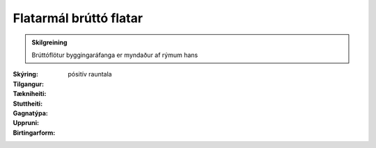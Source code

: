 Flatarmál brúttó flatar
~~~~~~~~~~~~~~~~~~~~~~~
  
.. admonition:: Skilgreining
    :class: skilgreining
    
    Brúttóflötur byggingaráfanga er myndaður af rýmum hans

:Skýring:
  

:Tilgangur:
  
  
:Tækniheiti:
 
 
:Stuttheiti:
 

:Gagnatýpa:
 pósitív rauntala 
 
:Uppruni:
 
 
:Birtingarform:  